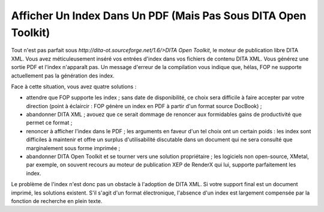 .. Copyright 2011-2014 Olivier Carrère
.. Cette œuvre est mise à disposition selon les termes de la licence Creative
.. Commons Attribution - Pas d'utilisation commerciale - Partage dans les mêmes
.. conditions 4.0 international.

.. _afficher-un-index-dans-un-pdf-mais-pas-sous-dita-open-toolkit:

Afficher Un Index Dans Un PDF (Mais Pas Sous DITA Open Toolkit)
===============================================================

Tout n'est pas parfait sous `http://dita-ot.sourceforge.net/1.6/>DITA
Open Toolkit`, le moteur de publication libre DITA XML. Vous avez
méticuleusement inséré vos entrées d'index dans vos fichiers de contenu
DITA XML. Vous générez une sortie PDF et l'index n'apparaît pas. Un message
d'erreur de la compilation vous indique que, hélas, FOP ne supporte actuellement
pas la génération des index.

Face à cette situation, vous avez quatre solutions :

- attendre que FOP supporte les index ; sans date de disponibilité, ce choix
  sera difficile à faire accepter par votre direction (point à éclaircir :
  FOP génère un index en PDF à partir d'un format source DocBook) ;

- abandonner DITA XML ; avouez que ce serait dommage de renoncer aux formidables
  gains de productivité que permet ce format ;

- renoncer à afficher l'index dans le PDF ; les arguments en faveur d'un tel
  choix ont un certain poids : les index sont difficiles à maintenir et offre un
  surplus d'utilisabilité discutable dans un document qui ne sera consulté que
  marginalement sous forme imprimée ;

- abandonner DITA Open Toolkit et se tourner vers une solution propriétaire ;
  les logiciels non open-source, XMetal, par exemple, on souvent recours au
  moteur de publication XEP de RenderX qui lui, supporte parfaitement les index.

Le problème de l'index n'est donc pas un obstacle à l'adoption de DITA XML. Si
votre support final est un document imprimé, les solutions existent. S'il s'agit
d'un format électronique, l'absence d'un index est largement compensée par la
fonction de recherche en plein texte.
